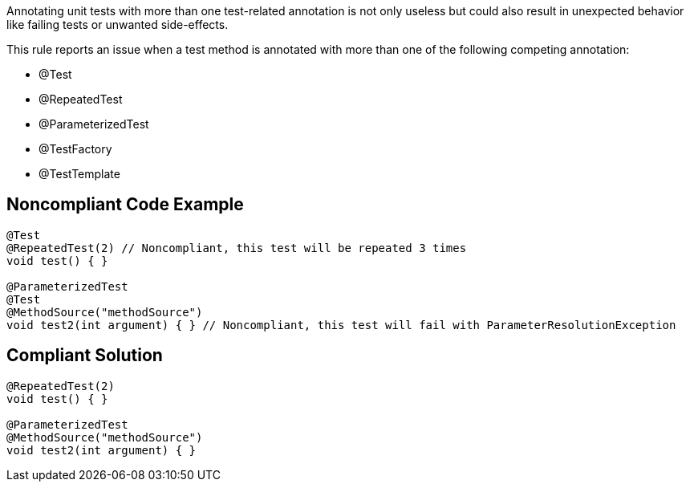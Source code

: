 Annotating unit tests with more than one test-related annotation is not only useless but could also result in unexpected behavior like failing tests or unwanted side-effects.



This rule reports an issue when a test method is annotated with more than one of the following competing annotation:

* @Test
* @RepeatedTest
* @ParameterizedTest
* @TestFactory
* @TestTemplate


== Noncompliant Code Example

----
@Test
@RepeatedTest(2) // Noncompliant, this test will be repeated 3 times
void test() { }

@ParameterizedTest
@Test
@MethodSource("methodSource")
void test2(int argument) { } // Noncompliant, this test will fail with ParameterResolutionException
----


== Compliant Solution

----
@RepeatedTest(2)
void test() { }

@ParameterizedTest
@MethodSource("methodSource")
void test2(int argument) { }
----

